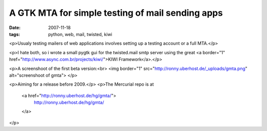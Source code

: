 A GTK MTA for simple testing of mail sending apps
=================================================

:date: 2007-11-18
:tags: python, web, mail, twisted, kiwi


<p>Usualy testing mailers of web applications involves setting up a testing account or a full MTA.</p>

<p>I hate both, so i wrote a small pygtk gui for the twisted.mail smtp server using the great 
<a border="1" href="http://www.async.com.br/projects/kiwi/">KIWI Framework</a>.</p>

<p>A screenshoot of the first beta version:<br>
<img border="1" src="http://ronny.uberhost.de/_uploads/gmta.png" alt="screenshoot of gmta">
</p>

<p>Aiming for a release before 2009.</p>
<p>The Mercurial repo is at 
  <a href="http://ronny.uberhost.de/hg/gmta/">
    http://ronny.uberhost.de/hg/gmta/
  </a>
</p>